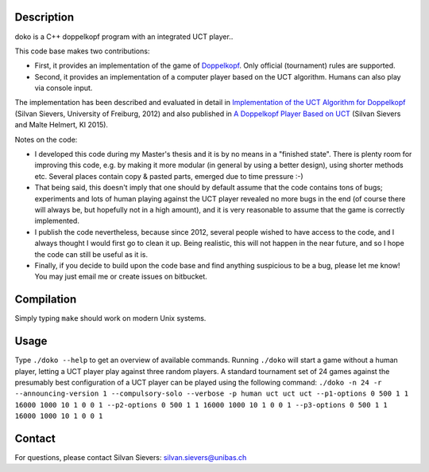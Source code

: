 Description
===========

doko is a C++ doppelkopf program with an integrated UCT player..

This code base makes two contributions:

* First, it provides an implementation of the game of
  `Doppelkopf <https://en.wikipedia.org/wiki/Doppelkopf>`_. Only
  official (tournament) rules are supported.

* Second, it provides an implementation of a computer player based on
  the UCT algorithm. Humans can also play via console input.

The implementation has been described and evaluated in detail in
`Implementation of the UCT Algorithm for Doppelkopf
<http://ai.cs.unibas.ch/papers/sievers-master-12.pdf>`_ (Silvan Sievers,
University of Freiburg, 2012) and also published in `A Doppelkopf
Player Based on UCT
<http://ai.cs.unibas.ch/papers/sievers-helmert-ki2015.pdf>`_ (Silvan
Sievers and Malte Helmert, KI 2015).

Notes on the code:

* I developed this code during my Master's thesis and it is by no
  means in a "finished state". There is plenty room for improving this
  code, e.g. by making it more modular (in general by using a better
  design), using shorter methods etc. Several places contain copy &
  pasted parts, emerged due to time pressure :-)

* That being said, this doesn't imply that one should by default assume
  that the code contains tons of bugs; experiments and lots of human
  playing against the UCT player revealed no more bugs in the end (of
  course there will always be, but hopefully not in a high amount),
  and it is very reasonable to assume that the game is correctly
  implemented.

* I publish the code nevertheless, because since 2012, several people
  wished to have access to the code, and I always thought I would first
  go to clean it up. Being realistic, this will not happen in the near
  future, and so I hope the code can still be useful as it is.

* Finally, if you decide to build upon the code base and find anything
  suspicious to be a bug, please let me know! You may just email me or
  create issues on bitbucket.

Compilation
===========

Simply typing ``make`` should work on modern Unix systems.

Usage
=====

Type ``./doko --help`` to get an overview of available commands.
Running ``./doko`` will start a game without a human player, letting a
UCT player play against three random players. A standard tournament set
of 24 games against the presumably best configuration of a UCT player
can be played using the following command: ``./doko -n 24 -r
--announcing-version 1 --compulsory-solo --verbose -p human uct uct uct
--p1-options 0 500 1 1 16000 1000 10 1 0 0 1 --p2-options 0 500 1 1
16000 1000 10 1 0 0 1 --p3-options 0 500 1 1 16000 1000 10 1 0 0 1``


Contact
=======

For questions, please contact Silvan Sievers: silvan.sievers@unibas.ch
